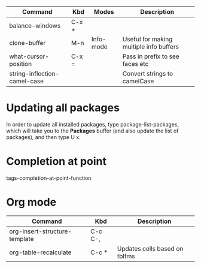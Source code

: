 |------------------------------+-------+-----------+-----------------------------------------|
| Command                      | Kbd   | Modes     | Description                             |
|------------------------------+-------+-----------+-----------------------------------------|
| balance-windows              | C-x + |           |                                         |
| clone-buffer                 | M-n   | Info-mode | Useful for making multiple info buffers |
| what-cursor-position         | C-x = |           | Pass in prefix to see faces etc         |
| string-inflection-camel-case |       |           | Convert strings to camelCase            |
|------------------------------+-------+-----------+-----------------------------------------|

* Updating all packages
In order to update all installed packages, type package-list-packages, which will take you to the *Packages* buffer (and also update the list of packages), and then type U x. 

* Completion at point
tags-completion-at-point-function

* Org mode
|-------------------------------+---------+-------------------------------|
| Command                       | Kbd     | Description                   |
|-------------------------------+---------+-------------------------------|
| org-insert-structure-template | C-c C-, |                               |
| org-table-recalculate         | C-c *   | Updates cells based on tblfms |
|-------------------------------+---------+-------------------------------|
